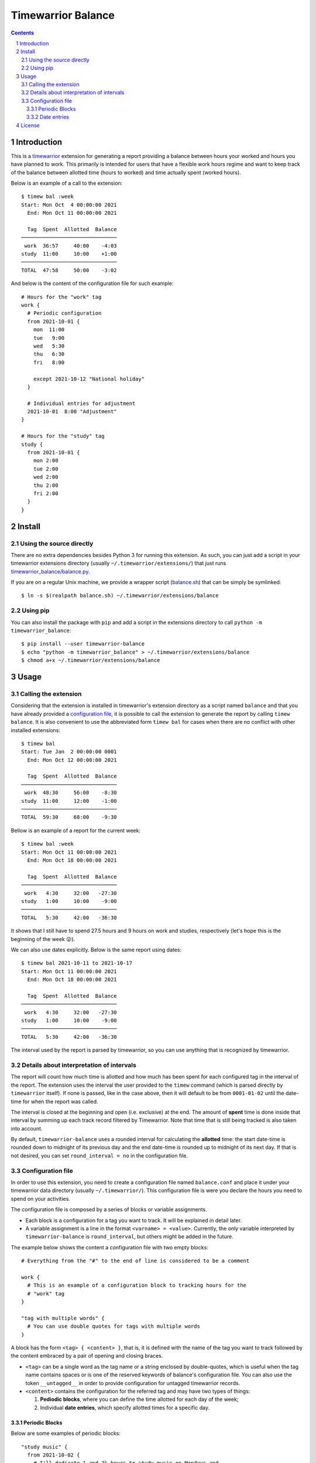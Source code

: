 Timewarrior Balance
###################

.. contents::

.. sectnum::

Introduction
============

This is a timewarrior_ extension for generating a report providing a balance
between hours your worked and hours you have planned to work. This primarily
is intended for users that have a flexible work hours regime and want to keep
track of the balance between allotted time (hours to worked) and time actually
spent (worked hours).

Below is an example of a call to the extension::

  $ timew bal :week
  Start: Mon Oct  4 00:00:00 2021
    End: Mon Oct 11 00:00:00 2021

    Tag  Spent  Allotted  Balance
  ───────────────────────────────
   work  36:57     40:00    -4:03
  study  11:00     10:00    +1:00
  ───────────────────────────────
  TOTAL  47:58     50:00    -3:02


And below is the content of the configuration file for such example::

  # Hours for the "work" tag
  work {
    # Periodic configuration
    from 2021-10-01 {
      mon  11:00
      tue   9:00
      wed   5:30
      thu   6:30
      fri   8:00

      except 2021-10-12 "National holiday"
    }

    # Individual entries for adjustment
    2021-10-01  8:00 "Adjustment"
  }

  # Hours for the "study" tag
  study {
    from 2021-10-01 {
      mon 2:00
      tue 2:00
      wed 2:00
      thu 2:00
      fri 2:00
    }
  }


Install
=======

Using the source directly
-------------------------

There are no extra dependencies besides Python 3 for running this extension.
As such, you can just add a script in your timewarrior extensions directory
(usually ``~/.timewarrior/extensions/``) that just runs
`<timewarrior_balance/balance.py>`_.

If you are on a regular Unix machine, we provide a wrapper script
(`<balance.sh>`_) that can be simply be symlinked::

  $ ln -s $(realpath balance.sh) ~/.timewarrior/extensions/balance

Using pip
---------

You can also install the package with ``pip`` and add a script in the
extensions directory to call ``python -m timewarrior_balance``::

  $ pip install --user timewarrior-balance
  $ echo "python -m timewarrior_balance" > ~/.timewarrior/extensions/balance
  $ chmod a+x ~/.timewarrior/extensions/balance


Usage
=====

Calling the extension
---------------------

Considering that the extension is installed in timewarrior's extension
directory as a script named ``balance`` and that you have already provided a
`configuration file`_, it is possible to call the
extension to generate the report by calling ``timew balance``. It is also
convenient to use the abbreviated form ``timew bal`` for cases when there are
no conflict with other installed extensions::

  $ timew bal
  Start: Tue Jan  2 00:00:00 0001
    End: Mon Oct 12 00:00:00 2021

    Tag  Spent  Allotted  Balance
  ───────────────────────────────
   work  48:30     56:00    -8:30
  study  11:00     12:00    -1:00
  ───────────────────────────────
  TOTAL  59:30     68:00    -9:30

Bellow is an example of a report for the current week::

  $ timew bal :week
  Start: Mon Oct 11 00:00:00 2021
    End: Mon Oct 18 00:00:00 2021

    Tag  Spent  Allotted  Balance
  ───────────────────────────────
   work   4:30     32:00   -27:30
  study   1:00     10:00    -9:00
  ───────────────────────────────
  TOTAL   5:30     42:00   -36:30

It shows that I still have to spend 27.5 hours and 9 hours on work and
studies, respectively (let's hope this is the beginning of the week 😛).

We can also use dates explicitly. Below is the same report using dates::

  $ timew bal 2021-10-11 to 2021-10-17
  Start: Mon Oct 11 00:00:00 2021
    End: Mon Oct 18 00:00:00 2021

    Tag  Spent  Allotted  Balance
  ───────────────────────────────
   work   4:30     32:00   -27:30
  study   1:00     10:00    -9:00
  ───────────────────────────────
  TOTAL   5:30     42:00   -36:30

The interval used by the report is parsed by timewarrior, so
you can use anything that is recognized by timewarrior.


Details about interpretation of intervals
-----------------------------------------

The report will count how much time is allotted and how much has been spent
for each configured tag in the interval of the report. The extension uses the
interval the user provided to the ``timew`` command (which is parsed directly
by ``timewarrior`` itself). If none is passed, like in the case above, then it
will default to be from ``0001-01-02`` until the date-time for when the report
was called.

The interval is closed at the beginning and open (i.e. exclusive) at the end.
The amount of **spent** time is done inside that interval by summing up each
track record filtered by Timewarrior. Note that time that is still being
tracked is also taken into account.

By default, ``timewarrior-balance`` uses a rounded interval for calculating the
**allotted** time: the start date-time is rounded down to midnight of its
previous day and the end date-time is rounded up to midnight of its next day.
If that is not desired, you can set ``round_interval = no`` in the
configuration file.


Configuration file
------------------
.. _`configuration file`:

In order to use this extension, you need to create a configuration file named
``balance.conf`` and place it under your timewarrior data directory (usually
``~/.timewarrior/``). This configuration file is were you declare the hours
you need to spend on your activities.

The configuration file is composed by a series of blocks or variable
assignments.

- Each block is a configuration for a tag you want to track. It will be
  explained in detail later.

- A variable assignment is a line in the format ``<varname> = <value>``.
  Currently, the only variable interpreted by ``timewarrior-balance`` is
  ``round_interval``, but others might be added in the future.

The example below shows the content a configuration file with two empty
blocks::

  # Everything from the "#" to the end of line is considered to be a comment

  work {
    # This is an example of a configuration block to tracking hours for the
    # "work" tag
  }

  "tag with multiple words" {
    # You can use double quotes for tags with multiple words
  }

A block has the form ``<tag> { <content> }``, that is, it is defined with the
name of the tag you want to track followed by the content embraced by a pair
of opening and closing braces.

- ``<tag>`` can be a single word as the tag name or a string enclosed by
  double-quotes, which is useful when the tag name contains spaces or is one
  of the reserved keywords of balance's configuration file. You can also use
  the token ``__untagged__`` in order to provide configuration for untagged
  timewarrior records.

- ``<content>`` contains the configuration for the referred tag and may have
  two types of things:

  1. **Pediodic blocks**, where you can define the time allotted for each
     day of the week;

  2. Individual **date entries**, which specify allotted times for a specific
     day.


Periodic Blocks
'''''''''''''''

Below are some examples of periodic blocks::

  "study music" {
    from 2021-10-02 {
      # I'll dedicate 1 and 2½ hours to study music on Mondays and
      # Wednesdays, respectively
      mon 1:00
      wed 2:30
    }

    # I will dedicate a little more time to the activity in December
    from 2021-12-01 to 2022-01-01 {
      mon 1:00
      wed 2:30
      fri 2:00
    }
  }

  work {
    # Part-time job
    from 2021-01-01 {
      mon 5:00
      tue 4:00
      wed 6:00
      thu 5:00
    }

    # Got a full-time job in April
    from 2021-04-15 {
      mon 8:00
      tue 8:00
      wed 8:00
      thu 8:00
      fri 8:00

      except 2022-04-07 "Some national holiday"
      except 2022-04-20 to 2020-04-27 "Got some vacations and got back on the 27th"
    }
  }

When calculating the amount of allotted time for each tag, based on the
report's start and end date, the extension calculates the number of matches
possible for each rule and adds the expected time.

Below is a more formal-like description of the format.

- A periodic block has the form ``from <start-date> [to <end-date>] {
  <rules> }``.

- ``<start-date>`` and ``<end-date>`` define the time interval for which
  the rules defined in ``<rules>`` have effect. The format of a date is
  ``YYYY-MM-DD``, defining the year, month and day, respectively.  Note
  that the interval is inclusive on ``<start-date>`` and exclusive on
  ``<end-date>``.

  The end date is optional. If omitted, it defaults to *(i)* the start date
  of the next periodic block or *(ii)* the end date of the report if this
  is the last periodic block of the tag block. You can use ``end of time``
  in order to explicitly have the effect of the latter (useful when the
  periodic block is not the last one).

- ``<rules>`` is a list with each entry being one of two things:

  - a pair in the format ``<weekday> <hours>``, representing the amount of time
    allotted for a certain day of the week.

    - ``<weekday>`` must be one of: ``mon``, ``tue``, ``wed``, ``thu``, ``fri``,
      ``sat`` and ``sun``.

    - ``<hours>`` is defined by a number of hours optionally followed by ``:``
      and a number of minutes. Examples: ``5``, ``2:15``, ``7:00``.

  - an entry in the format ``except <start-date> [to <end-date>] [<note>]``
    denoting an exception to the block's period. The ``<end-date>`` is optional
    and defaults to the next date from ``<start-date>``. Those dates follow the
    same format and interval semantics as for the block's interval. An optional
    ``<note>`` string enclosed by double-quotes is allowed to describe the
    exception.

    Each exception entry represents a date interval where the rules do not apply
    and can be used, for example, to record holidays and vacations.

Date entries
''''''''''''

Besides describing periodic rules for allotted time, it is also possible
to specify allotted time for specific date via **date entries**. This is useful
to make adjustments.

A date entry have a very simple format: ``<date> <hours> [<note>]``:

- ``<date>`` is a date in the format ``YYYY-MM-DD``.

- ``<hours>`` is in the same format as for hours in the rules of periodic
  blocks. The value of ``<hours>`` does not replace the allotted time for the
  day. Instead, it might be a positive or negative value, adding to or
  subtracting from the time for the day.

- ``<note>`` is an optional string enclosed by double-quotes that describes
  the entry.

Below are some examples of uses of date entries::

  work {
    from 2021-10-01 {
      mon  11:00
      tue   9:00
      wed   5:30
      thu   6:30
      fri   8:00
    }

    2021-10-12 -8:00 "Got some time off"
    2021-12-15 +2:00 "Extra hours for this specific day"

    # Note that the plus char is optional
    2021-12-24  2:00
  }


License
=======

This extension is released under `Mozilla Public License 2.0`_. A copy of the
license is provided in `<LICENSE.txt>`_.


.. Links
.. _`Mozilla Public License 2.0`: https://www.mozilla.org/en-US/MPL/2.0/
.. _timewarrior: https://timewarrior.net/
